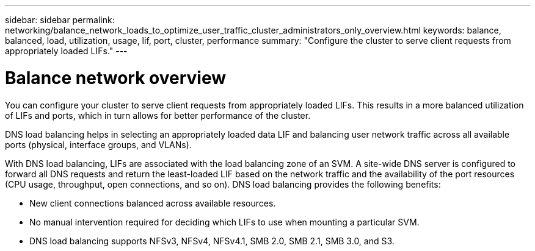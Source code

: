 ---
sidebar: sidebar
permalink: networking/balance_network_loads_to_optimize_user_traffic_cluster_administrators_only_overview.html
keywords: balance, balanced, load, utilization, usage, lif, port, cluster, performance
summary: "Configure the cluster to serve client requests from appropriately loaded LIFs."
---

= Balance network overview
:hardbreaks:
:nofooter:
:icons: font
:linkattrs:
:imagesdir: ../media/

//
// Created with NDAC Version 2.0 (August 17, 2020)
// restructured: March 2021
// enhanced keywords May 2021
// merged what dns load balancing is topic Sep 2021
// 29-FEB-2024 make titles consistent

[.lead]
You can configure your cluster to serve client requests from appropriately loaded LIFs. This results in a more balanced utilization of LIFs and ports, which in turn allows for better performance of the cluster.

DNS load balancing helps in selecting an appropriately loaded data LIF and balancing user network traffic across all available ports (physical, interface groups, and VLANs).

With DNS load balancing, LIFs are associated with the load balancing zone of an SVM. A site-wide DNS server is configured to forward all DNS requests and return the least-loaded LIF based on the network traffic and the availability of the port resources (CPU usage, throughput, open connections, and so on). DNS load balancing provides the following benefits:

* New client connections balanced across available resources.
* No manual intervention required for deciding which LIFs to use when mounting a particular SVM.
* DNS load balancing supports NFSv3, NFSv4, NFSv4.1, SMB 2.0, SMB 2.1, SMB 3.0, and S3.

// 14 Sep 2023, ONTAPDOC-925
// 4 Feb 2022, BURT 1451789 